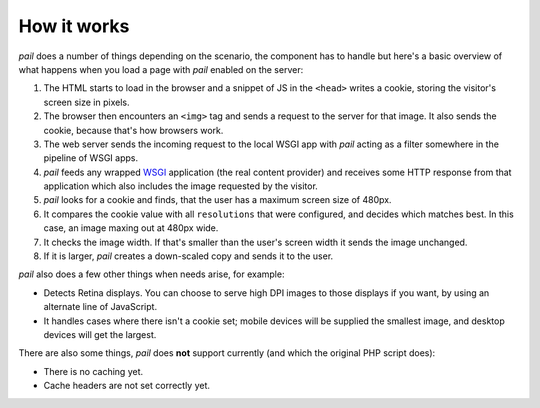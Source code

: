 .. _how_it_works:

How it works
============

`pail` does a number of things depending on the scenario, the
component has to handle but here's a basic overview of what happens
when you load a page with `pail` enabled on the server:

#) The HTML starts to load in the browser and a snippet of JS in the
   ``<head>`` writes a cookie, storing the visitor's screen size in
   pixels.

#) The browser then encounters an ``<img>`` tag and sends a request to
   the server for that image. It also sends the cookie, because that's
   how browsers work.

#) The web server sends the incoming request to the local WSGI app with
   `pail` acting as a filter somewhere in the pipeline of WSGI apps.

#) `pail` feeds any wrapped WSGI_ application (the real content
   provider) and receives some HTTP response from that application
   which also includes the image requested by the visitor.

#) `pail` looks for a cookie and finds, that the user has a maximum
   screen size of 480px.

#) It compares the cookie value with all ``resolutions`` that were
   configured, and decides which matches best. In this case, an image
   maxing out at 480px wide.

#) It checks the image width. If that's smaller than the user's screen
   width it sends the image unchanged.

#) If it is larger, `pail` creates a down-scaled copy and sends it to
   the user.

`pail` also does a few other things when needs arise, for example:

- Detects Retina displays. You can choose to serve high DPI images to
  those displays if you want, by using an alternate line of
  JavaScript.

- It handles cases where there isn't a cookie set; mobile devices will
  be supplied the smallest image, and desktop devices will get the
  largest.

There are also some things, `pail` does **not** support currently (and
which the original PHP script does):

- There is no caching yet.

- Cache headers are not set correctly yet.

.. _WSGI: http://wsgi.readthedocs.org/en/latest/
